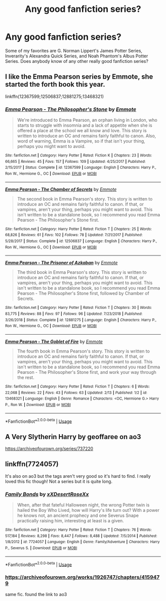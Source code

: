 #+TITLE: Any good fanfiction series?

* Any good fanfiction series?
:PROPERTIES:
:Author: currybigfoot
:Score: 4
:DateUnix: 1583718112.0
:DateShort: 2020-Mar-09
:FlairText: Request
:END:
Some of my favorites are G. Norman Lippert's James Potter Series, Inverarity's Alexandra Quick Series, and Noah Phantom's Albus Potter Series. Does anybody know of any other really good fanfiction series?


** I like the Emma Pearson series by Emmote, she started the forth book this year.

linkffn(12367599;12506837;12881275;13468321)
:PROPERTIES:
:Author: eislor
:Score: 2
:DateUnix: 1583723108.0
:DateShort: 2020-Mar-09
:END:

*** [[https://www.fanfiction.net/s/12367599/1/][*/Emma Pearson - The Philosopher's Stone/*]] by [[https://www.fanfiction.net/u/8714527/Emmote][/Emmote/]]

#+begin_quote
  We're introduced to Emma Pearson, an orphan living in London, who starts to struggle with insomnia and a lack of appetite when she is offered a place at the school we all know and love. This story is written to introduce an OC and remains fairly faithful to canon. Also, word of warning, Emma is a Vampire, so if that isn't your thing, perhaps you might want to avoid.
#+end_quote

^{/Site/:} ^{fanfiction.net} ^{*|*} ^{/Category/:} ^{Harry} ^{Potter} ^{*|*} ^{/Rated/:} ^{Fiction} ^{K} ^{*|*} ^{/Chapters/:} ^{23} ^{*|*} ^{/Words/:} ^{66,665} ^{*|*} ^{/Reviews/:} ^{45} ^{*|*} ^{/Favs/:} ^{157} ^{*|*} ^{/Follows/:} ^{109} ^{*|*} ^{/Updated/:} ^{4/25/2017} ^{*|*} ^{/Published/:} ^{2/15/2017} ^{*|*} ^{/Status/:} ^{Complete} ^{*|*} ^{/id/:} ^{12367599} ^{*|*} ^{/Language/:} ^{English} ^{*|*} ^{/Characters/:} ^{Harry} ^{P.,} ^{Ron} ^{W.,} ^{Hermione} ^{G.,} ^{OC} ^{*|*} ^{/Download/:} ^{[[http://www.ff2ebook.com/old/ffn-bot/index.php?id=12367599&source=ff&filetype=epub][EPUB]]} ^{or} ^{[[http://www.ff2ebook.com/old/ffn-bot/index.php?id=12367599&source=ff&filetype=mobi][MOBI]]}

--------------

[[https://www.fanfiction.net/s/12506837/1/][*/Emma Pearson - The Chamber of Secrets/*]] by [[https://www.fanfiction.net/u/8714527/Emmote][/Emmote/]]

#+begin_quote
  The second book in Emma Pearson's story. This story is written to introduce an OC and remains fairly faithful to canon. If that, or vampires, aren't your thing, perhaps you might want to avoid. This isn't written to be a standalone book, so I recommend you read Emma Pearson - The Philosopher's Stone first.
#+end_quote

^{/Site/:} ^{fanfiction.net} ^{*|*} ^{/Category/:} ^{Harry} ^{Potter} ^{*|*} ^{/Rated/:} ^{Fiction} ^{T} ^{*|*} ^{/Chapters/:} ^{25} ^{*|*} ^{/Words/:} ^{68,826} ^{*|*} ^{/Reviews/:} ^{61} ^{*|*} ^{/Favs/:} ^{102} ^{*|*} ^{/Follows/:} ^{78} ^{*|*} ^{/Updated/:} ^{7/21/2017} ^{*|*} ^{/Published/:} ^{5/28/2017} ^{*|*} ^{/Status/:} ^{Complete} ^{*|*} ^{/id/:} ^{12506837} ^{*|*} ^{/Language/:} ^{English} ^{*|*} ^{/Characters/:} ^{Harry} ^{P.,} ^{Ron} ^{W.,} ^{Hermione} ^{G.,} ^{OC} ^{*|*} ^{/Download/:} ^{[[http://www.ff2ebook.com/old/ffn-bot/index.php?id=12506837&source=ff&filetype=epub][EPUB]]} ^{or} ^{[[http://www.ff2ebook.com/old/ffn-bot/index.php?id=12506837&source=ff&filetype=mobi][MOBI]]}

--------------

[[https://www.fanfiction.net/s/12881275/1/][*/Emma Pearson - The Prisoner of Azkaban/*]] by [[https://www.fanfiction.net/u/8714527/Emmote][/Emmote/]]

#+begin_quote
  The third book in Emma Pearson's story. This story is written to introduce an OC and remains fairly faithful to canon. If that, or vampires, aren't your thing, perhaps you might want to avoid. This isn't written to be a standalone book, so I recommend you read Emma Pearson - The Philosopher's Stone first, followed by Chamber of Secrets.
#+end_quote

^{/Site/:} ^{fanfiction.net} ^{*|*} ^{/Category/:} ^{Harry} ^{Potter} ^{*|*} ^{/Rated/:} ^{Fiction} ^{T} ^{*|*} ^{/Chapters/:} ^{30} ^{*|*} ^{/Words/:} ^{83,775} ^{*|*} ^{/Reviews/:} ^{88} ^{*|*} ^{/Favs/:} ^{97} ^{*|*} ^{/Follows/:} ^{96} ^{*|*} ^{/Updated/:} ^{7/23/2018} ^{*|*} ^{/Published/:} ^{3/26/2018} ^{*|*} ^{/Status/:} ^{Complete} ^{*|*} ^{/id/:} ^{12881275} ^{*|*} ^{/Language/:} ^{English} ^{*|*} ^{/Characters/:} ^{Harry} ^{P.,} ^{Ron} ^{W.,} ^{Hermione} ^{G.,} ^{OC} ^{*|*} ^{/Download/:} ^{[[http://www.ff2ebook.com/old/ffn-bot/index.php?id=12881275&source=ff&filetype=epub][EPUB]]} ^{or} ^{[[http://www.ff2ebook.com/old/ffn-bot/index.php?id=12881275&source=ff&filetype=mobi][MOBI]]}

--------------

[[https://www.fanfiction.net/s/13468321/1/][*/Emma Pearson - The Goblet of Fire/*]] by [[https://www.fanfiction.net/u/8714527/Emmote][/Emmote/]]

#+begin_quote
  The fourth book in Emma Pearson's story. This story is written to introduce an OC and remains fairly faithful to canon. If that, or vampires, aren't your thing, perhaps you might want to avoid. This isn't written to be a standalone book, so I recommend you read Emma Pearson - The Philosopher's Stone first, and work your way through the rest.
#+end_quote

^{/Site/:} ^{fanfiction.net} ^{*|*} ^{/Category/:} ^{Harry} ^{Potter} ^{*|*} ^{/Rated/:} ^{Fiction} ^{T} ^{*|*} ^{/Chapters/:} ^{6} ^{*|*} ^{/Words/:} ^{22,068} ^{*|*} ^{/Reviews/:} ^{22} ^{*|*} ^{/Favs/:} ^{43} ^{*|*} ^{/Follows/:} ^{63} ^{*|*} ^{/Updated/:} ^{2/13} ^{*|*} ^{/Published/:} ^{1/2} ^{*|*} ^{/id/:} ^{13468321} ^{*|*} ^{/Language/:} ^{English} ^{*|*} ^{/Genre/:} ^{Romance} ^{*|*} ^{/Characters/:} ^{<OC,} ^{Hermione} ^{G.>} ^{Harry} ^{P.,} ^{Ron} ^{W.} ^{*|*} ^{/Download/:} ^{[[http://www.ff2ebook.com/old/ffn-bot/index.php?id=13468321&source=ff&filetype=epub][EPUB]]} ^{or} ^{[[http://www.ff2ebook.com/old/ffn-bot/index.php?id=13468321&source=ff&filetype=mobi][MOBI]]}

--------------

*FanfictionBot*^{2.0.0-beta} | [[https://github.com/tusing/reddit-ffn-bot/wiki/Usage][Usage]]
:PROPERTIES:
:Author: FanfictionBot
:Score: 1
:DateUnix: 1583723124.0
:DateShort: 2020-Mar-09
:END:


** A Very Slytherin Harry by geoffaree on ao3

[[https://archiveofourown.org/series/737220]]
:PROPERTIES:
:Author: maryfamilyresearch
:Score: 2
:DateUnix: 1583742055.0
:DateShort: 2020-Mar-09
:END:


** linkffn(7724057)

It's also on ao3 but the tags aren't very good so it's hard to find. I really loved this fic though! Not a series but it is quite long.
:PROPERTIES:
:Author: Bellbird1993
:Score: 1
:DateUnix: 1583778603.0
:DateShort: 2020-Mar-09
:END:

*** [[https://www.fanfiction.net/s/7724057/1/][*/Family Bonds/*]] by [[https://www.fanfiction.net/u/1777610/xXDesertRoseXx][/xXDesertRoseXx/]]

#+begin_quote
  When, after that fateful Halloween night, the wrong Potter twin is hailed the Boy Who Lived, how will Harry's life turn out? With a power he knows not, an ancient prophecy and one Severus Snape practically raising him, interesting at least is a given.
#+end_quote

^{/Site/:} ^{fanfiction.net} ^{*|*} ^{/Category/:} ^{Harry} ^{Potter} ^{*|*} ^{/Rated/:} ^{Fiction} ^{T} ^{*|*} ^{/Chapters/:} ^{76} ^{*|*} ^{/Words/:} ^{517,184} ^{*|*} ^{/Reviews/:} ^{8,298} ^{*|*} ^{/Favs/:} ^{8,447} ^{*|*} ^{/Follows/:} ^{8,488} ^{*|*} ^{/Updated/:} ^{7/5/2014} ^{*|*} ^{/Published/:} ^{1/8/2012} ^{*|*} ^{/id/:} ^{7724057} ^{*|*} ^{/Language/:} ^{English} ^{*|*} ^{/Genre/:} ^{Family/Adventure} ^{*|*} ^{/Characters/:} ^{Harry} ^{P.,} ^{Severus} ^{S.} ^{*|*} ^{/Download/:} ^{[[http://www.ff2ebook.com/old/ffn-bot/index.php?id=7724057&source=ff&filetype=epub][EPUB]]} ^{or} ^{[[http://www.ff2ebook.com/old/ffn-bot/index.php?id=7724057&source=ff&filetype=mobi][MOBI]]}

--------------

*FanfictionBot*^{2.0.0-beta} | [[https://github.com/tusing/reddit-ffn-bot/wiki/Usage][Usage]]
:PROPERTIES:
:Author: FanfictionBot
:Score: 1
:DateUnix: 1583778619.0
:DateShort: 2020-Mar-09
:END:


*** [[https://archiveofourown.org/works/1926747/chapters/4159479]]

same fic. found the link to ao3
:PROPERTIES:
:Author: Bellbird1993
:Score: 1
:DateUnix: 1583778646.0
:DateShort: 2020-Mar-09
:END:
